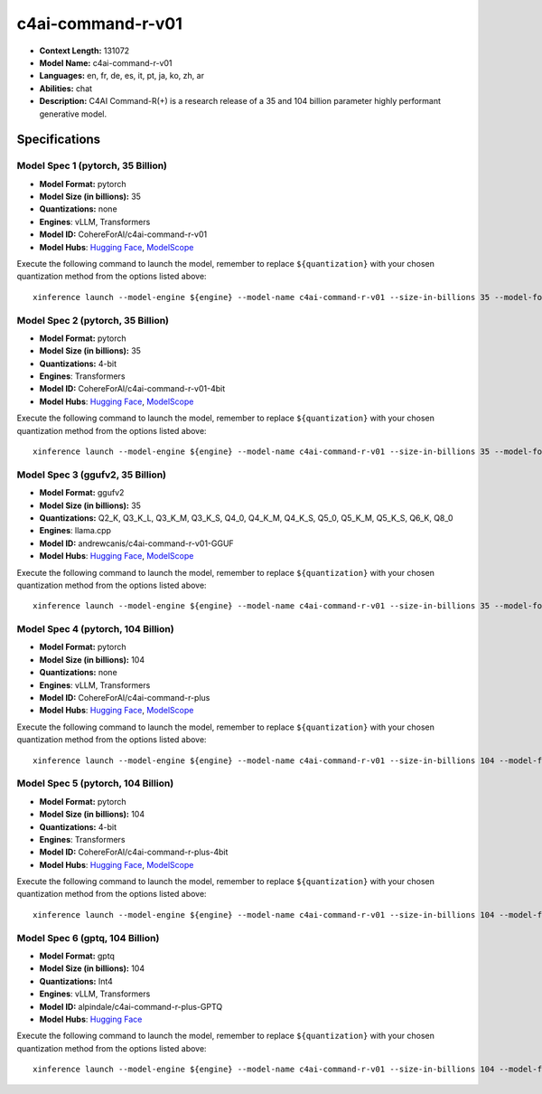 .. _models_llm_c4ai-command-r-v01:

========================================
c4ai-command-r-v01
========================================

- **Context Length:** 131072
- **Model Name:** c4ai-command-r-v01
- **Languages:** en, fr, de, es, it, pt, ja, ko, zh, ar
- **Abilities:** chat
- **Description:** C4AI Command-R(+) is a research release of a 35 and 104 billion parameter highly performant generative model.

Specifications
^^^^^^^^^^^^^^


Model Spec 1 (pytorch, 35 Billion)
++++++++++++++++++++++++++++++++++++++++

- **Model Format:** pytorch
- **Model Size (in billions):** 35
- **Quantizations:** none
- **Engines**: vLLM, Transformers
- **Model ID:** CohereForAI/c4ai-command-r-v01
- **Model Hubs**:  `Hugging Face <https://huggingface.co/CohereForAI/c4ai-command-r-v01>`__, `ModelScope <https://modelscope.cn/models/mirror013/c4ai-command-r-v01-4bit>`__

Execute the following command to launch the model, remember to replace ``${quantization}`` with your
chosen quantization method from the options listed above::

   xinference launch --model-engine ${engine} --model-name c4ai-command-r-v01 --size-in-billions 35 --model-format pytorch --quantization ${quantization}


Model Spec 2 (pytorch, 35 Billion)
++++++++++++++++++++++++++++++++++++++++

- **Model Format:** pytorch
- **Model Size (in billions):** 35
- **Quantizations:** 4-bit
- **Engines**: Transformers
- **Model ID:** CohereForAI/c4ai-command-r-v01-4bit
- **Model Hubs**:  `Hugging Face <https://huggingface.co/CohereForAI/c4ai-command-r-v01-4bit>`__, `ModelScope <https://modelscope.cn/models/mirror013/c4ai-command-r-v01-4bit>`__

Execute the following command to launch the model, remember to replace ``${quantization}`` with your
chosen quantization method from the options listed above::

   xinference launch --model-engine ${engine} --model-name c4ai-command-r-v01 --size-in-billions 35 --model-format pytorch --quantization ${quantization}


Model Spec 3 (ggufv2, 35 Billion)
++++++++++++++++++++++++++++++++++++++++

- **Model Format:** ggufv2
- **Model Size (in billions):** 35
- **Quantizations:** Q2_K, Q3_K_L, Q3_K_M, Q3_K_S, Q4_0, Q4_K_M, Q4_K_S, Q5_0, Q5_K_M, Q5_K_S, Q6_K, Q8_0
- **Engines**: llama.cpp
- **Model ID:** andrewcanis/c4ai-command-r-v01-GGUF
- **Model Hubs**:  `Hugging Face <https://huggingface.co/andrewcanis/c4ai-command-r-v01-GGUF>`__, `ModelScope <https://modelscope.cn/models/mirror013/C4AI-Command-R-v01-GGUF>`__

Execute the following command to launch the model, remember to replace ``${quantization}`` with your
chosen quantization method from the options listed above::

   xinference launch --model-engine ${engine} --model-name c4ai-command-r-v01 --size-in-billions 35 --model-format ggufv2 --quantization ${quantization}


Model Spec 4 (pytorch, 104 Billion)
++++++++++++++++++++++++++++++++++++++++

- **Model Format:** pytorch
- **Model Size (in billions):** 104
- **Quantizations:** none
- **Engines**: vLLM, Transformers
- **Model ID:** CohereForAI/c4ai-command-r-plus
- **Model Hubs**:  `Hugging Face <https://huggingface.co/CohereForAI/c4ai-command-r-plus>`__, `ModelScope <https://modelscope.cn/models/AI-ModelScope/c4ai-command-r-plus>`__

Execute the following command to launch the model, remember to replace ``${quantization}`` with your
chosen quantization method from the options listed above::

   xinference launch --model-engine ${engine} --model-name c4ai-command-r-v01 --size-in-billions 104 --model-format pytorch --quantization ${quantization}


Model Spec 5 (pytorch, 104 Billion)
++++++++++++++++++++++++++++++++++++++++

- **Model Format:** pytorch
- **Model Size (in billions):** 104
- **Quantizations:** 4-bit
- **Engines**: Transformers
- **Model ID:** CohereForAI/c4ai-command-r-plus-4bit
- **Model Hubs**:  `Hugging Face <https://huggingface.co/CohereForAI/c4ai-command-r-plus-4bit>`__, `ModelScope <https://modelscope.cn/models/AI-ModelScope/c4ai-command-r-plus>`__

Execute the following command to launch the model, remember to replace ``${quantization}`` with your
chosen quantization method from the options listed above::

   xinference launch --model-engine ${engine} --model-name c4ai-command-r-v01 --size-in-billions 104 --model-format pytorch --quantization ${quantization}


Model Spec 6 (gptq, 104 Billion)
++++++++++++++++++++++++++++++++++++++++

- **Model Format:** gptq
- **Model Size (in billions):** 104
- **Quantizations:** Int4
- **Engines**: vLLM, Transformers
- **Model ID:** alpindale/c4ai-command-r-plus-GPTQ
- **Model Hubs**:  `Hugging Face <https://huggingface.co/alpindale/c4ai-command-r-plus-GPTQ>`__

Execute the following command to launch the model, remember to replace ``${quantization}`` with your
chosen quantization method from the options listed above::

   xinference launch --model-engine ${engine} --model-name c4ai-command-r-v01 --size-in-billions 104 --model-format gptq --quantization ${quantization}

